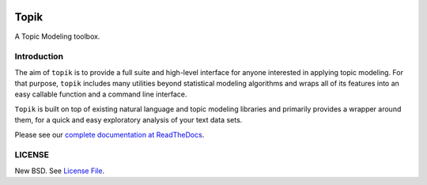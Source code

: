 |Build Status| |Coverage Status| |Scrutinizer Code Quality|
|Documentation Status|

Topik
=====

A Topic Modeling toolbox.

Introduction
------------

The aim of ``topik`` is to provide a full suite and high-level interface
for anyone interested in applying topic modeling. For that purpose,
``topik`` includes many utilities beyond statistical modeling algorithms
and wraps all of its features into an easy callable function and a
command line interface.

``Topik`` is built on top of existing natural language and topic
modeling libraries and primarily provides a wrapper around them, for a
quick and easy exploratory analysis of your text data sets.

Please see our `complete documentation at
ReadTheDocs <http://topik.readthedocs.org/en/latest/>`__.

LICENSE
-------

New BSD. See `License
File <https://github.com/ContinuumIO/topik/blob/master/LICENSE.txt>`__.

.. |Build Status| image:: https://travis-ci.org/ContinuumIO/topik.svg?branch=master
   :target: https://travis-ci.org/ContinuumIO/topik
.. |Coverage Status| image:: https://coveralls.io/repos/ContinuumIO/topik/badge.svg?branch=master&service=github
   :target: https://coveralls.io/github/ContinuumIO/topik?branch=master
.. |Scrutinizer Code Quality| image:: https://scrutinizer-ci.com/g/ContinuumIO/topik/badges/quality-score.png?b=master
   :target: https://scrutinizer-ci.com/g/ContinuumIO/topik/?branch=master
.. |Documentation Status| image:: https://readthedocs.org/projects/topik/badge/?version=latest
   :target: http://topik.readthedocs.org/en/latest/?badge=latest


